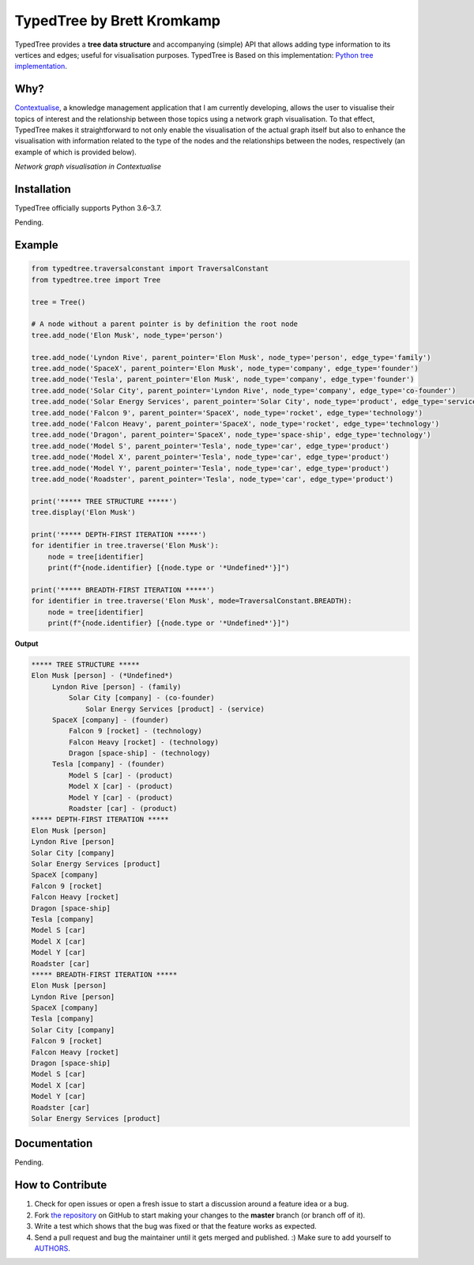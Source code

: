 TypedTree by Brett Kromkamp
===========================

TypedTree provides a **tree data structure** and accompanying (simple) API that allows adding type information to its
vertices and edges; useful for visualisation purposes. TypedTree is Based on this implementation: `Python tree implementation`_.

Why?
----

`Contextualise`_, a knowledge management application that I am currently developing, allows the user to visualise their
topics of interest and the relationship between those topics using a network graph visualisation. To that effect,
TypedTree makes it straightforward to not only enable the visualisation of the actual graph itself but also to enhance
the visualisation with information related to the type of the nodes and the relationships between the nodes,
respectively (an example of which is provided below).

.. image:: resources/graph-visualisation.png
   :alt: Network graph visualisation in Contextualise

*Network graph visualisation in Contextualise*

Installation
------------

TypedTree officially supports Python 3.6–3.7.

Pending.

Example
-------

.. code-block:: python

    from typedtree.traversalconstant import TraversalConstant
    from typedtree.tree import Tree

    tree = Tree()

    # A node without a parent pointer is by definition the root node
    tree.add_node('Elon Musk', node_type='person')

    tree.add_node('Lyndon Rive', parent_pointer='Elon Musk', node_type='person', edge_type='family')
    tree.add_node('SpaceX', parent_pointer='Elon Musk', node_type='company', edge_type='founder')
    tree.add_node('Tesla', parent_pointer='Elon Musk', node_type='company', edge_type='founder')
    tree.add_node('Solar City', parent_pointer='Lyndon Rive', node_type='company', edge_type='co-founder')
    tree.add_node('Solar Energy Services', parent_pointer='Solar City', node_type='product', edge_type='service')
    tree.add_node('Falcon 9', parent_pointer='SpaceX', node_type='rocket', edge_type='technology')
    tree.add_node('Falcon Heavy', parent_pointer='SpaceX', node_type='rocket', edge_type='technology')
    tree.add_node('Dragon', parent_pointer='SpaceX', node_type='space-ship', edge_type='technology')
    tree.add_node('Model S', parent_pointer='Tesla', node_type='car', edge_type='product')
    tree.add_node('Model X', parent_pointer='Tesla', node_type='car', edge_type='product')
    tree.add_node('Model Y', parent_pointer='Tesla', node_type='car', edge_type='product')
    tree.add_node('Roadster', parent_pointer='Tesla', node_type='car', edge_type='product')

    print('***** TREE STRUCTURE *****')
    tree.display('Elon Musk')

    print('***** DEPTH-FIRST ITERATION *****')
    for identifier in tree.traverse('Elon Musk'):
        node = tree[identifier]
        print(f"{node.identifier} [{node.type or '*Undefined*'}]")

    print('***** BREADTH-FIRST ITERATION *****')
    for identifier in tree.traverse('Elon Musk', mode=TraversalConstant.BREADTH):
        node = tree[identifier]
        print(f"{node.identifier} [{node.type or '*Undefined*'}]")


**Output**

.. code-block:: text

    ***** TREE STRUCTURE *****
    Elon Musk [person] - (*Undefined*)
         Lyndon Rive [person] - (family)
             Solar City [company] - (co-founder)
                 Solar Energy Services [product] - (service)
         SpaceX [company] - (founder)
             Falcon 9 [rocket] - (technology)
             Falcon Heavy [rocket] - (technology)
             Dragon [space-ship] - (technology)
         Tesla [company] - (founder)
             Model S [car] - (product)
             Model X [car] - (product)
             Model Y [car] - (product)
             Roadster [car] - (product)
    ***** DEPTH-FIRST ITERATION *****
    Elon Musk [person]
    Lyndon Rive [person]
    Solar City [company]
    Solar Energy Services [product]
    SpaceX [company]
    Falcon 9 [rocket]
    Falcon Heavy [rocket]
    Dragon [space-ship]
    Tesla [company]
    Model S [car]
    Model X [car]
    Model Y [car]
    Roadster [car]
    ***** BREADTH-FIRST ITERATION *****
    Elon Musk [person]
    Lyndon Rive [person]
    SpaceX [company]
    Tesla [company]
    Solar City [company]
    Falcon 9 [rocket]
    Falcon Heavy [rocket]
    Dragon [space-ship]
    Model S [car]
    Model X [car]
    Model Y [car]
    Roadster [car]
    Solar Energy Services [product]

Documentation
-------------

Pending.

How to Contribute
-----------------

#. Check for open issues or open a fresh issue to start a discussion around a feature idea or a bug.
#. Fork `the repository`_ on GitHub to start making your changes to the **master** branch (or branch off of it).
#. Write a test which shows that the bug was fixed or that the feature works as expected.
#. Send a pull request and bug the maintainer until it gets merged and published. :) Make sure to add yourself to AUTHORS_.

.. _Python tree implementation: http://www.quesucede.com/page/show/id/python-3-tree-implementation
.. _Contextualise: https://github.com/brettkromkamp/contextualise
.. _the repository: https://github.com/brettkromkamp/typed-tree
.. _AUTHORS: https://github.com/brettkromkamp/typed-tree/blob/master/AUTHORS.rst

